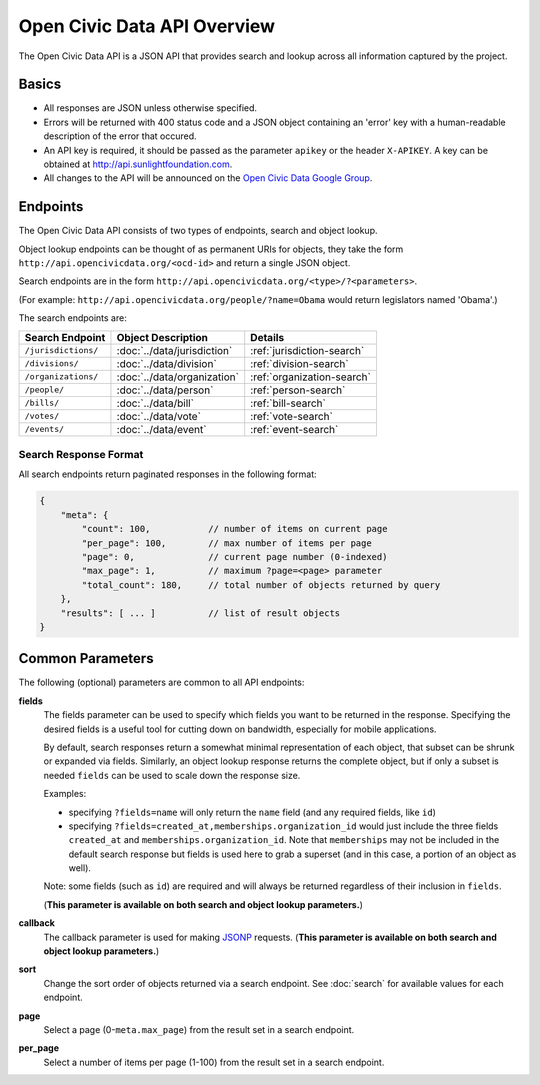 Open Civic Data API Overview
============================

The Open Civic Data API is a JSON API that provides search and lookup across all information
captured by the project.

Basics
------

* All responses are JSON unless otherwise specified.
* Errors will be returned with 400 status code and a JSON object containing an 'error' key with a
  human-readable description of the error that occured.
* An API key is required, it should be passed as the parameter ``apikey`` or the header ``X-APIKEY``.  A key can be obtained at `http://api.sunlightfoundation.com <http://sunlightfoundation.com/api/>`_.
* All changes to the API will be announced on the `Open Civic Data Google Group <https://groups.google.com/forum/?fromgroups#!forum/open-civic-data>`_.

.. _endpoints:

Endpoints
---------

The Open Civic Data API consists of two types of endpoints, search and object lookup.

Object lookup endpoints can be thought of as permanent URIs for objects, they take the form ``http://api.opencivicdata.org/<ocd-id>`` and return a single JSON object.

Search endpoints are in the form ``http://api.opencivicdata.org/<type>/?<parameters>``.

(For example: ``http://api.opencivicdata.org/people/?name=Obama`` would return legislators named 'Obama'.)

The search endpoints are:

+----------------------+----------------------------+-------------------------------+
| Search Endpoint      | Object Description         | Details                       |
+======================+============================+===============================+
| ``/jurisdictions/``  | :doc:`../data/jurisdiction`| :ref:`jurisdiction-search`    |
+----------------------+----------------------------+-------------------------------+
| ``/divisions/``      | :doc:`../data/division`    | :ref:`division-search`        |
+----------------------+----------------------------+-------------------------------+
| ``/organizations/``  | :doc:`../data/organization`| :ref:`organization-search`    |
+----------------------+----------------------------+-------------------------------+
| ``/people/``         | :doc:`../data/person`      | :ref:`person-search`          |
+----------------------+----------------------------+-------------------------------+
| ``/bills/``          | :doc:`../data/bill`        | :ref:`bill-search`            |
+----------------------+----------------------------+-------------------------------+
| ``/votes/``          | :doc:`../data/vote`        | :ref:`vote-search`            |
+----------------------+----------------------------+-------------------------------+
| ``/events/``         | :doc:`../data/event`       | :ref:`event-search`           |
+----------------------+----------------------------+-------------------------------+

.. _search-response:

Search Response Format
~~~~~~~~~~~~~~~~~~~~~~

All search endpoints return paginated responses in the following format:

.. code-block:: javascript

    {
        "meta": {
            "count": 100,           // number of items on current page
            "per_page": 100,        // max number of items per page
            "page": 0,              // current page number (0-indexed)
            "max_page": 1,          // maximum ?page=<page> parameter
            "total_count": 180,     // total number of objects returned by query
        },
        "results": [ ... ]          // list of result objects 
    }

.. _common-parameters:

Common Parameters
-----------------

The following (optional) parameters are common to all API endpoints:

**fields**
    The fields parameter can be used to specify which fields you want to be returned in the
    response.  Specifying the desired fields is a useful tool for cutting down on bandwidth,
    especially for mobile applications.

    By default, search responses return a somewhat minimal representation of each object, that
    subset can be shrunk or expanded via fields.  Similarly, an object lookup response returns
    the complete object, but if only a subset is needed ``fields`` can be used to scale down
    the response size.

    Examples:

    * specifying ``?fields=name`` will only return the ``name`` field (and any required fields,
      like ``id``)
    * specifying ``?fields=created_at,memberships.organization_id`` would just include
      the three fields ``created_at`` and ``memberships.organization_id``.
      Note that ``memberships`` may not be included in the default search response but fields is
      used here to grab a superset (and in this case, a portion of an object as well).

    Note: some fields (such as ``id``) are required and will always be returned regardless of
    their inclusion in ``fields``.

    (**This parameter is available on both search and object lookup parameters.**)

**callback**
    The callback parameter is used for making `JSONP <http://en.wikipedia.org/wiki/JSONP>`_
    requests.  (**This parameter is available on both search and object lookup parameters.**)

**sort**
    Change the sort order of objects returned via a search endpoint.  See :doc:`search` for
    available values for each endpoint.
**page**
    Select a page (0-``meta.max_page``) from the result set in a search endpoint.
**per_page**
    Select a number of items per page (1-100) from the result set in a search endpoint.
